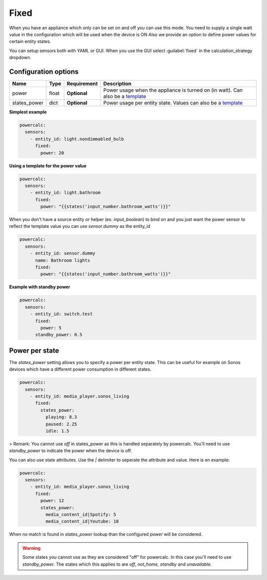 Fixed
=====

When you have an appliance which only can be set on and off you can use this mode.
You need to supply a single watt value in the configuration which will be used when the device is ON
Also we provide an option to define power values for certain entity states.

You can setup sensors both with YAML or GUI.
When you use the GUI select :guilabel:`fixed` in the calculation_strategy dropdown.

Configuration options
---------------------

+--------------+--------+--------------+--------------------------------------------------------------------------------+
| Name         | Type   | Requirement  | Description                                                                    |
+==============+========+==============+================================================================================+
| power        | float  | **Optional** | Power usage when the appliance is turned on (in watt). Can also be a template_ |
+--------------+--------+--------------+--------------------------------------------------------------------------------+
| states_power | dict   | **Optional** | Power usage per entity state. Values can also be a template_                   |
+--------------+--------+--------------+--------------------------------------------------------------------------------+

**Simplest example**

.. code-block:: yaml

    powercalc:
      sensors:
        - entity_id: light.nondimmabled_bulb
          fixed:
            power: 20

**Using a template for the power value**

.. code-block:: yaml

    powercalc:
      sensors:
        - entity_id: light.bathroom
          fixed:
            power: "{{states('input_number.bathroom_watts')}}"

When you don't have a source entity or helper (ex. `input_boolean`) to bind on and you just want the power sensor to reflect the template value you can use `sensor.dummy` as the entity_id

.. code-block:: yaml

    powercalc:
      sensors:
        - entity_id: sensor.dummy
          name: Bathroom lights
          fixed:
            power: "{{states('input_number.bathroom_watts')}}"

**Example with standby power**

.. code-block:: yaml

    powercalc:
      sensors:
        - entity_id: switch.test
          fixed:
            power: 5
          standby_power: 0.5

Power per state
---------------
The `states_power` setting allows you to specify a power per entity state. This can be useful for example on Sonos devices which have a different power consumption in different states.

.. code-block:: yaml

    powercalc:
      sensors:
        - entity_id: media_player.sonos_living
          fixed:
            states_power:
              playing: 8.3
              paused: 2.25
              idle: 1.5

> Remark: You cannot use `off` in states_power as this is handled separately by powercalc. You'll need to use `standby_power` to indicate the power when the device is off.

You can also use state attributes. Use the `|` delimiter to seperate the attribute and value. Here is en example:

.. code-block:: yaml

    powercalc:
      sensors:
        - entity_id: media_player.sonos_living
          fixed:
            power: 12
            states_power:
              media_content_id|Spotify: 5
              media_content_id|Youtube: 10

When no match is found in `states_power` lookup than the configured `power` will be considered.

.. warning::

    Some states you cannot use as they are considered "off" for powercalc. In this case you'll need to use `standby_power`.
    The states which this applies to are `off`, `not_home`, `standby` and `unavailable`.

.. _template: https://www.home-assistant.io/docs/configuration/templating/